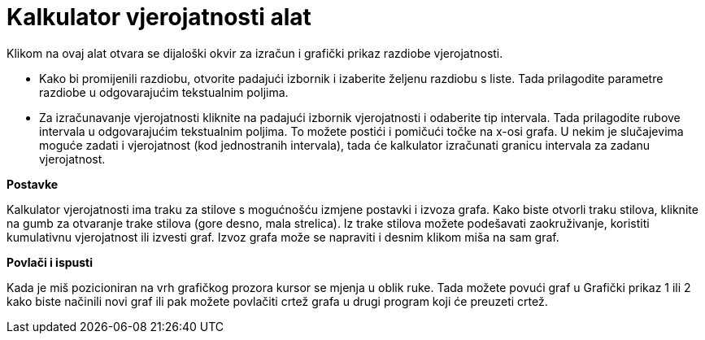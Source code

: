 = Kalkulator vjerojatnosti alat
:page-en: Probability_Calculator
ifdef::env-github[:imagesdir: /hr/modules/ROOT/assets/images]

Klikom na ovaj alat otvara se dijaloški okvir za izračun i grafički prikaz razdiobe vjerojatnosti.

* Kako bi promijenili razdiobu, otvorite padajući izbornik i izaberite željenu razdiobu s liste. Tada prilagodite
parametre razdiobe u odgovarajućim tekstualnim poljima.
* Za izračunavanje vjerojatnosti kliknite na padajući izbornik vjerojatnosti i odaberite tip intervala. Tada prilagodite
rubove intervala u odgovarajućim tekstualnim poljima. To možete postići i pomičući točke na x-osi grafa. U nekim je
slučajevima moguće zadati i vjerojatnost (kod jednostranih intervala), tada će kalkulator izračunati granicu intervala
za zadanu vjerojatnost.

*Postavke*

Kalkulator vjerojatnosti ima traku za stilove s mogućnošću izmjene postavki i izvoza grafa. Kako biste otvorli traku
stilova, kliknite na gumb za otvaranje trake stilova (gore desno, mala strelica). Iz trake stilova možete podešavati
zaokruživanje, koristiti kumulativnu vjerojatnost ili izvesti graf. Izvoz grafa može se napraviti i desnim klikom miša
na sam graf.

*Povlači i ispusti*

Kada je miš pozicioniran na vrh grafičkog prozora kursor se mjenja u oblik ruke. Tada možete povući graf u Grafički
prikaz 1 ili 2 kako biste načinili novi graf ili pak možete povlačiti crtež grafa u drugi program koji će preuzeti
crtež.
